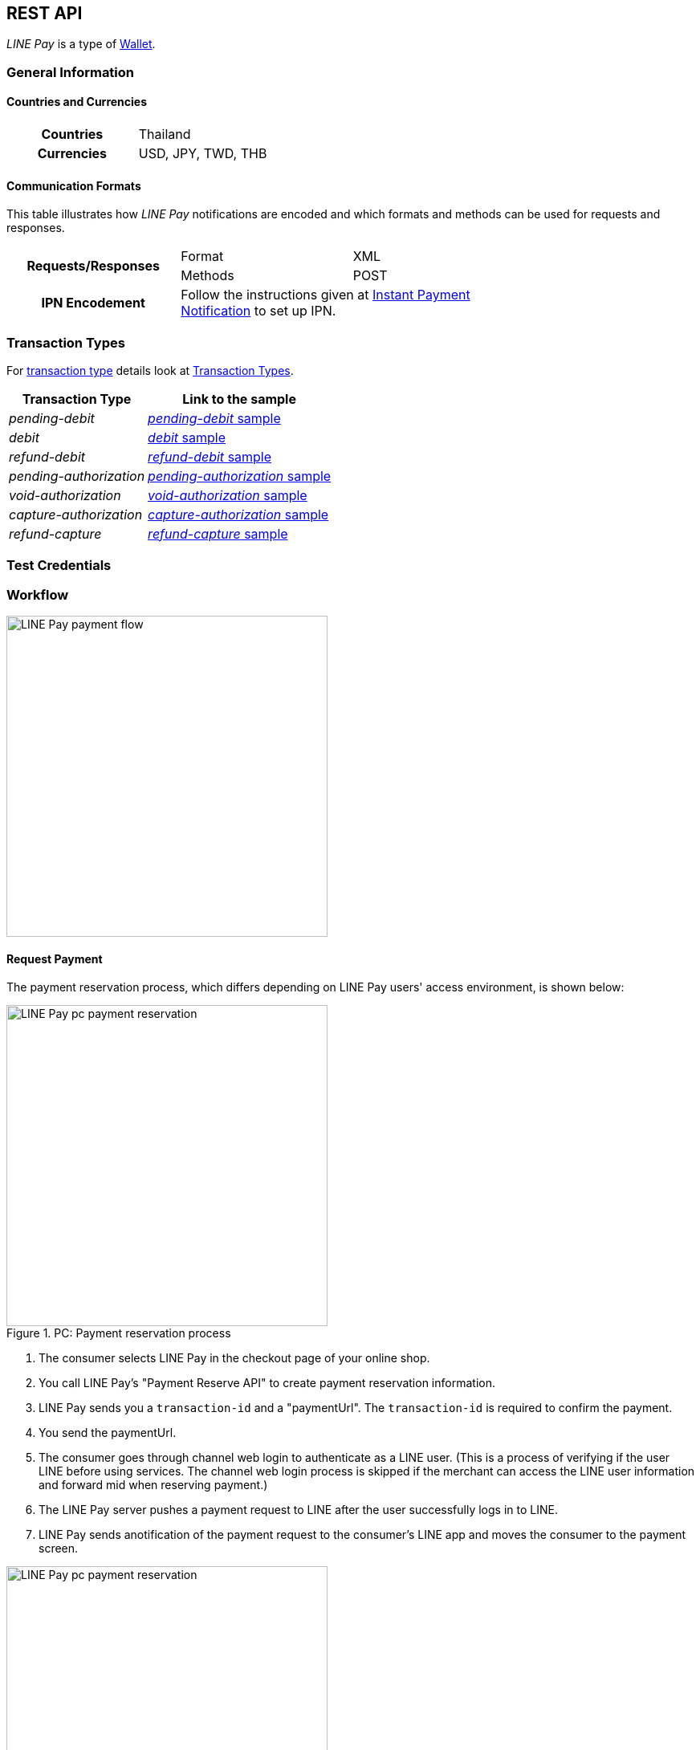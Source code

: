 [#API_LinePay]
== REST API

_LINE Pay_ is a type of <<PaymentMethods_PaymentMode_Wallet, Wallet>>.

// vhauss >>>>> Don't forget to add LINE Pay to the online payment methods and the other payment method lists:
// see table under #API_PM_APM_PaymentMode

[#API_LinePay_Introduction_General]
=== General Information

[#API_LinePay_Introduction_General_PaymentMode]
==== Countries and Currencies

[width=75%,cols="1h,3",stripes=none]
|===
| Countries    | Thailand
| Currencies   | USD, JPY, TWD, THB
|===

//-

[#API_LinePay_Introduction_General_CommunicationFormats]
==== Communication Formats

This table illustrates how _LINE Pay_ notifications are encoded and which formats and methods can be used for
requests and responses.
[width=75%,stripes=none]
|===
.2+h| Requests/Responses | Format   | XML
                         | Methods  | POST
   h| IPN Encodement   2+| Follow the instructions given at
<<GeneralPlatformFeatures_IPN_NotificationExamples, Instant Payment Notification>> to set up IPN.
|===

[#API_LinePay_TransactionTypes]
=== Transaction Types

For <<Glossary_TransactionType, transaction type>> details look at <<AppendixB,  Transaction Types>>.

[%autowidth.stretch,stripes=none]
|===
|Transaction Type |Link to the sample

| _pending-debit_ | <<API_LinePay_Samples_PendingDebit, _pending-debit_ sample>>
| _debit_ | <<API_LinePay_Samples_PendingDebit_RecRec, _debit_ sample>>
| _refund-debit_ | <<API_LinePay_Samples_RefundDebit, _refund-debit_ sample>>
| _pending-authorization_ | <<API_LinePay_Samples_PendingAuth, _pending-authorization_ sample>>
| _void-authorization_ | <<API_LinePay_Samples_VoidAuth, _void-authorization_ sample>>
| _capture-authorization_ | <<API_LinePay_Samples_CaptureAuth, _capture-authorization_ sample>>
| _refund-capture_ | <<API_LinePay_Samples_RefundCapture, _refund-capture_ sample>>

|===

//-

[#API_LinePay_TestCredentials]
=== Test Credentials

// [%autowidth.stretch,stripes=none]
// |===
// h|Endpoint | ``\https://{rest-api-test-apm-endpoint}``
// h|Merchant Account ID (MAID) | 9a04f328-ea7e-487c-bccd-87fd56f0dc09
// h|Username |16390-testing
// h|Password |3!3013=D3fD8X7
// |===

[#API_LinePay_Workflow]
=== Workflow

image::images/line-pay/linepay-flow.jpg[LINE Pay payment flow, height=400]

==== Request Payment 

The payment reservation process, which differs depending on LINE Pay users' access environment, is shown below:

.PC: Payment reservation process
// Is this an authorization?

image::images/line-pay/Fig-3_pc_payment-reservation-process.jpg[LINE Pay pc payment reservation, height=400]

. The consumer selects LINE Pay in the checkout page of your online shop.                   
. You call LINE Pay's "Payment Reserve API" to create payment reservation information.
// Which transaction type is used here?
. LINE Pay sends you a ``transaction-id`` and a "paymentUrl". The ``transaction-id`` is required to confirm the payment. 
// Is "paymentUrl" = redirect URL?
. You send the paymentUrl.
. The consumer goes through channel web login to authenticate as a LINE user. (This is a process of verifying if the user LINE before using services. The channel web login process is skipped if the merchant can access the LINE user information and forward mid when reserving payment.) 
. The LINE Pay server pushes a payment request to LINE after the user successfully logs in to LINE.
. LINE Pay sends anotification of the payment request to the consumer's LINE app and moves the consumer to the payment screen.

.Mobile: Payment reservation process

image::images/line-pay/Fig-4_mobile_payment-reservation-process.jpg[LINE Pay pc payment reservation, height=400]

. The consumer selects LINE Pay in the checkout page of your online shop.                 
. You call LINE Pay's "Payment Reserve API" to create payment reservation information.
. LINE Pay sends you a ``transaction-id`` and a "paymentUrl". The ``transaction-id`` is required to confirm the payment. 
. You send the paymentUrl.
. You Use the paymentUrl to redirect the consumer to the payment screen in the LINE Pay app. The paymentUrl is divided into web and app, depending on the integration environment.
. You check, whether the consumer has installed the LINE Pay app.
• web: LINE Pay provides a web screen. The Merchant checks whether the app is installed before redirecting the user to LINE Pay payment screen.
• app: An app scheme URL to directly move to the LINE Pay payment screen. For how to check whether the LINE app is installed and available versions of LINE Pay (for Android only), please refer to "How to use PaymentUrl App Guide." 

==== Payment Completion
// Is this a capture

After selecting a payment method (credit card or balance) to process the payment, the LINE Pay user moves to the "confirmUrl" (added by transactionId in LINE Pay) received from the Merchant when the payment is reserved. Then, the Merchant calls the "Payment confirm API " to complete the payment.

.PC: Payment completion

image::images/line-pay/Fig-5_pc_payment-completion.jpg[LINE Pay pc payment reservation, height=400]

. The LINE Pay user selects a payment method on the LINE Pay payment screen and enters the password. 
. LINE Pay stores the payment method information and sets the payment status to ‘authorized’. 
. The LINE Pay user checks the payment information screen. 
. When the transaction becomes payable on the Awaiting Payment screen, the user is redirected to the "confirmUrl" received from the Merchant when the payment is reserved. 
. The Merchant calls the Confirm Payment API to complete the payment. 

.Mobile: Payment completion

image::images/line-pay/Fig-6_mobile_payment-completion.jpg[LINE Pay pc payment reservation, height=400]

. The LINE Pay user selects a payment method on the LINE Pay payment screen and enters the password. 
. LINE Pay stores the payment method information and sets the payment status to ‘authorized’. 
. After checking the payment information screen on the LINE app, the LINE Pay user clicks ‘OK’ on the bottom to move to the "confirmUrl" received when the payment is reserved. 
. The Merchant calls the Confirm Payment API to complete the payment. 

==== Capture Payment

You capture a payment in two steps. First you authorize the payment and then you capture it.
//When the authorization of payment is separated from the capture of the authorized payment.

The overall process is similar to those above, but the Merchant should set "capture" to "false" in the authorization request. 
// The overall process is similar to those above, but the Merchant should set "capture" as "false" when calling the Reserve Payment API. 

After receiving a succesful authorization response you can either capture the payment or void the authorization.
// When the Merchant calls the Confirm Payment API, the payment status is saved as AUTHORIZATION. 

// When capturing the payment, 
// • To capture the payment: Call the Capture API to complete the payment. 
// • Not to capture the payment: Call the Void Authorization API to cancel the authorization of payment. 

==== Server to server communication

When Calling confirmUrl from Server to Server 

The payment can be made by only the communication between the Merchant server and the LINE Pay server, with delivering confirmUrl.

.Prior Conditions 

oneTimeKey Valid Time : 10 minutes(From the time that user approaches to the oneTimeKey code page.) 
oneTimeKey and Payment reserve will be deleted at the same time 

Integration Flow 

Figure 8 OneTimeKeyIssuance and Payment reserve 

. Merchant reads oneTimeKey code (barcode or QR Code) that LINE Pay user shows. 
. Merchant reserves Payment with oneTimeKey information that Merchant gets. 
. After Payment reserve process completes, LINE Pay user confirms Payment Request via LINE. 
. LINE Pay user selects a Payment method on the Payment Screen and Enters a Password on the same screen. 
. After LINE Pay user checks a payment information screen, For reserving a payment, the flow is different depending on confirmUrlType. 
• CLIENT(Default Value) : ConfirmUrl opens on an user’s browser. After directing to the browser, calling a payment confirm API; it completes a payment. 
• SERVER : [Appendix] Please refer to “When Calling ConfirmURL from Server-to-Server” 

Merchant Server calls Payment Confirm API and completes a Payment process. When incorrect response is occurred from ConfirmUrl, Merchant cannot call Confirm API.

. When reserving the payment, the Merchant should pass confirmUrlType : "SERVER". 
. The LINE Pay user selects a payment method and enters the password after entering the LINE Pay payment screen. 
. The LINE Pay server saves the payment information and calls the confirmUrl received from the Merchant when the payment is reserved. [Appendix] “Please refer to the case of Calling Confirm Url from Server-to-Server” 
. The Merchant server calls the Confirm Payment API to complete the payment. Please note that the Merchant server can call the Confirm Payment API only after the response for the ConfirmUrl is successfully sent. 

==== Preapproved Payment

Payment Request - Payment Screen 

The overall flow is the same as the normal payment, except that "payType" should be set as "PREAPPROVED." 

Payment Screen - Payment Completion and regKey (for preapproved payment) Issuance 

A regKey is delivered with the response information of payment confirmation additionally. The Merchant must save this key to use preapproved payment later. 

Preapproved Payment 

Figure 9 Preapproved Payment 

When the payment is confirmed, the Merchant server calls "Preapproved Payment API " by using the regKey to make a payment. The LINE Pay user does not intervene during the payment process, but can be notified when the payment is completed. 

regKey (for Preapproved Payment) Expiration 

You can call the Expire regKey API so that unnecessary regKeys expire. For more information, refer to “Expire regKey” 


[#API_LinePay_Fields]
=== Fields

Find details for the fields in the <<RestApi_Fields, REST API Field Table>>.

[#API_LinePay_Samples]
=== Samples

[#API_LinePay_Samples_PendingDebit]
==== _pending-debit_

.XML Request (Successful)

[source,xml,subs=attributes+]
----
<?xml version="1.0" encoding="utf-8" standalone="yes"?>
<payment xmlns="http://www.elastic-payments.com/schema/payment">
  <merchant-account-id>9a04f328-ea7e-487c-bccd-87fd56f0dc09</merchant-account-id>
  <request-id>{{$guid}}</request-id>
  <transaction-type>pending-debit</transaction-type>
  <requested-amount currency="THB">40.00</requested-amount>
  <account-holder>
    <first-name>Paul</first-name>
    <last-name>Peterson</last-name>
  </account-holder>
  <order-number>1549286434185</order-number>
  <descriptor>Payment description</descriptor>
  <payment-methods>
    <payment-method name="linepay" />
  </payment-methods>
  <cancel-redirect-url>https://{pp-redirect-url-cancel}</cancel-redirect-url>
  <success-redirect-url>https://{pp-redirect-url-success}</success-redirect-url>
</payment>
----

// include::{root}/samples/xml/_request_success.xml[]

.XML Response (Successful)

[source,xml,subs=attributes+]
----
<?xml version="1.0" encoding="UTF-8" standalone="yes"?>
<payment xmlns="http://www.elastic-payments.com/schema/payment">
    <merchant-account-id>9a04f328-ea7e-487c-bccd-87fd56f0dc09</merchant-account-id>
    <transaction-id>d8dede27-ff91-43cf-95f8-b60040680c6b</transaction-id>
    <request-id>c0b424e6-310e-4aa7-b9c4-ba27a972e2a7</request-id>
    <transaction-type>pending-debit</transaction-type>
    <transaction-state>success</transaction-state>
    <completion-time-stamp>2020-06-30T08:06:08.000Z</completion-time-stamp>
    <statuses>
        <status code="201.0000" description="The resource was successfully created." severity="information"/>
    </statuses>
    <requested-amount currency="THB">40.00</requested-amount>
    <account-holder>
        <first-name>Paul</first-name>
        <last-name>Peterson</last-name>
    </account-holder>
    <order-number>1549286434185</order-number>
    <descriptor>Payment description</descriptor>
    <payment-methods>
        <payment-method url="https://demo2.2c2p.com:443/2C2PFrontEnd/SecurePayment/PaymentAuth.aspx?paymentRequest=PFBheW1lbnRSZXF1ZXN0Pjx2ZXJzaW9uPjkuNjwvdmVyc2lvbj48dGltZVN0YW1wPjMwMDYyMDA4MDYwODwvdGltZVN0YW1wPjxtZXJjaGFudElEPm51bGw8L21lcmNoYW50SUQ%2BPHVuaXF1ZVRyYW5zYWN0aW9uQ29kZT4yOTEyNjQ4NTE0NjM2MDY3MzY2MjwvdW5pcXVlVHJhbnNhY3Rpb25Db2RlPjxkZXNjPk4uQTwvZGVzYz48YW10PjAwMDAwMDAwNDAwMDwvYW10PjxjdXJyZW5jeUNvZGU%2BNzY0PC9jdXJyZW5jeUNvZGU%2BPHBheW1lbnRDaGFubmVsPkxJTkU8L3BheW1lbnRDaGFubmVsPjxhZ2VudENvZGU%2BPC9hZ2VudENvZGU%2BPGNoYW5uZWxDb2RlPldFQlBBWTwvY2hhbm5lbENvZGU%2BPG1vYmlsZU5vPjwvbW9iaWxlTm8%2BPGNhcmRob2xkZXJOYW1lPkpvaG48L2NhcmRob2xkZXJOYW1lPjxjYXJkaG9sZGVyRW1haWw%2BPC9jYXJkaG9sZGVyRW1haWw%2BPHVzZXJEZWZpbmVkMT5kOGRlZGUyNy1mZjkxLTQzY2YtOTVmOC1iNjAwNDA2ODBjNmI8L3VzZXJEZWZpbmVkMT48dXNlckRlZmluZWQyPjE1NDkyODY0MzQxODU8L3VzZXJEZWZpbmVkMj48dXNlckRlZmluZWQzPmMwYjQyNGU2LTMxMGUtNGFhNy1iOWM0LWJhMjdhOTcyZTJhNzwvdXNlckRlZmluZWQzPjx1c2VyRGVmaW5lZDQ%2BOWEwNGYzMjgtZWE3ZS00ODdjLWJjY2QtODdmZDU2ZjBkYzA5PC91c2VyRGVmaW5lZDQ%2BPHNlY3VyZUhhc2g%2BNTVBMzcxOTI1OUUzQzM5Q0YzQTk1ODRGRjdGMjQyMjJBODk0QjRFRTwvc2VjdXJlSGFzaD48L1BheW1lbnRSZXF1ZXN0Pg%3D%3D" name="linepay"/>
    </payment-methods>
    <cancel-redirect-url>https://{pp-redirect-url-cancel}</cancel-redirect-url>
    <success-redirect-url>https://{pp-redirect-url-success}</success-redirect-url>
</payment>
----

// include::{root}/samples/xml/_response_success.xml[]

[#API_LinePay_Samples_PendingDebit_RecFirst]
==== _pending-debit_ (Recurring/First) 

.XML Request (Successful)

[source,xml,subs=attributes+]
----
<payment xmlns="http://www.elastic-payments.com/schema/payment">
  <merchant-account-id>9a04f328-ea7e-487c-bccd-87fd56f0dc09</merchant-account-id>
  <request-id>{{$guid}}</request-id>
  <transaction-type>pending-debit</transaction-type>
  <requested-amount currency="THB">2.00</requested-amount>
  <account-holder>
    <first-name>Paul</first-name>
    <last-name>Peterson</last-name>
  </account-holder>
  <order-number>1551342687432</order-number>
  <descriptor>Payment description</descriptor>
  <payment-methods>
    <payment-method name="linepay"/>
  </payment-methods>
  <periodic>
    <periodic-type>recurring</periodic-type>
    <sequence-type>first</sequence-type>
  </periodic>
  <cancel-redirect-url>https://{pp-redirect-url-cancel}</cancel-redirect-url>
  <success-redirect-url>https://{pp-redirect-url-success}</success-redirect-url>
</payment>
----

// include::{root}/samples/xml/_request_success.xml[]

.XML Response (Successful)

[source,xml,subs=attributes+]
----
<?xml version="1.0" encoding="UTF-8" standalone="yes"?>
<payment xmlns="http://www.elastic-payments.com/schema/payment">
    <merchant-account-id>9a04f328-ea7e-487c-bccd-87fd56f0dc09</merchant-account-id>
    <transaction-id>92db460a-905b-432e-9105-36ebd86282bf</transaction-id>
    <request-id>a0e8035c-dcfe-4513-914f-40dad5a6385f</request-id>
    <transaction-type>pending-debit</transaction-type>
    <transaction-state>success</transaction-state>
    <completion-time-stamp>2020-06-30T11:15:08.000Z</completion-time-stamp>
    <statuses>
        <status code="201.0000" description="The resource was successfully created." severity="information"/>
    </statuses>
    <requested-amount currency="THB">2.00</requested-amount>
    <account-holder>
        <first-name>Paul</first-name>
        <last-name>Peterson</last-name>
    </account-holder>
    <order-number>1551342687432</order-number>
    <descriptor>Payment description</descriptor>
    <payment-methods>
        <payment-method url="https://demo2.2c2p.com:443/2C2PFrontEnd/SecurePayment/PaymentAuth.aspx?paymentRequest=PFBheW1lbnRSZXF1ZXN0Pjx2ZXJzaW9uPjkuNjwvdmVyc2lvbj48dGltZVN0YW1wPjMwMDYyMDExMTUwNzwvdGltZVN0YW1wPjxtZXJjaGFudElEPm51bGw8L21lcmNoYW50SUQ%2BPHVuaXF1ZVRyYW5zYWN0aW9uQ29kZT42NTU4NzQ0NjA0OTE2NDI4NzA4NzwvdW5pcXVlVHJhbnNhY3Rpb25Db2RlPjxkZXNjPk4uQTwvZGVzYz48YW10PjAwMDAwMDAwMDIwMDwvYW10PjxjdXJyZW5jeUNvZGU%2BNzY0PC9jdXJyZW5jeUNvZGU%2BPHBheW1lbnRDaGFubmVsPkxJTkU8L3BheW1lbnRDaGFubmVsPjxhZ2VudENvZGU%2BPC9hZ2VudENvZGU%2BPGNoYW5uZWxDb2RlPldFQlBBWTwvY2hhbm5lbENvZGU%2BPG1vYmlsZU5vPjwvbW9iaWxlTm8%2BPGNhcmRob2xkZXJOYW1lPkpvaG48L2NhcmRob2xkZXJOYW1lPjxjYXJkaG9sZGVyRW1haWw%2BPC9jYXJkaG9sZGVyRW1haWw%2BPHVzZXJEZWZpbmVkMT45MmRiNDYwYS05MDViLTQzMmUtOTEwNS0zNmViZDg2MjgyYmY8L3VzZXJEZWZpbmVkMT48dXNlckRlZmluZWQyPjE1NTEzNDI2ODc0MzI8L3VzZXJEZWZpbmVkMj48dXNlckRlZmluZWQzPmEwZTgwMzVjLWRjZmUtNDUxMy05MTRmLTQwZGFkNWE2Mzg1ZjwvdXNlckRlZmluZWQzPjx1c2VyRGVmaW5lZDQ%2BOWEwNGYzMjgtZWE3ZS00ODdjLWJjY2QtODdmZDU2ZjBkYzA5PC91c2VyRGVmaW5lZDQ%2BPHNlY3VyZUhhc2g%2BQUVFRjMxM0Q1QTE1RkQ4Qjc0OEY0QkU1REY1MUNFOTcyMTY2ODA0NTwvc2VjdXJlSGFzaD48L1BheW1lbnRSZXF1ZXN0Pg%3D%3D" name="linepay"/>
    </payment-methods>
    <cancel-redirect-url>https://{pp-redirect-url-cancel}</cancel-redirect-url>
    <success-redirect-url>https://{pp-redirect-url-success}</success-redirect-url>
    <periodic>
        <periodic-type>recurring</periodic-type>
        <sequence-type>first</sequence-type>
    </periodic>
</payment>
----

// include::{root}/samples/xml/_response_success.xml[]

[#API_LinePay_Samples_PendingDebit_RecRec]
==== _debit_ (Recurring/Recurring) 

.XML Request (Successful)

[source,xml,subs=attributes+]
----
<payment xmlns="http://www.elastic-payments.com/schema/payment">
  <merchant-account-id>9a04f328-ea7e-487c-bccd-87fd56f0dc09</merchant-account-id>
  <request-id>{{$guid}}</request-id>
  <transaction-type>debit</transaction-type>
  <parent-transaction-id>92db460a-905b-432e-9105-36ebd86282bf</parent-transaction-id>
  <payment-methods>
    <payment-method name="linepay"/>
  </payment-methods>
  <periodic>
    <periodic-type>recurring</periodic-type>
    <sequence-type>recurring</sequence-type>
  </periodic>
</payment>
----

// include::{root}/samples/xml/_request_success.xml[]

.XML Response (Successful)

[source,xml,subs=attributes+]
----
<?xml version="1.0" encoding="UTF-8" standalone="yes"?>
<payment xmlns="http://www.elastic-payments.com/schema/payment">
    <merchant-account-id>9a04f328-ea7e-487c-bccd-87fd56f0dc09</merchant-account-id>
    <transaction-id>8ea5fb2d-2e2d-4177-95fc-491035b726b2</transaction-id>
    <request-id>b13fc069-c0bd-4db5-888f-52109c498218</request-id>
    <transaction-type>debit</transaction-type>
    <transaction-state>success</transaction-state>
    <completion-time-stamp>2020-06-30T11:16:33.000Z</completion-time-stamp>
    <statuses>
        <status code="201.0000" description="The resource was successfully created." severity="information"/>
    </statuses>
    <requested-amount currency="THB">2.00</requested-amount>
    <parent-transaction-id>92db460a-905b-432e-9105-36ebd86282bf</parent-transaction-id>
    <account-holder>
        <first-name>Paul</first-name>
        <last-name>Peterson</last-name>
    </account-holder>
    <order-number>1551342687432</order-number>
    <descriptor>Payment description</descriptor>
    <payment-methods>
        <payment-method url="https://demo2.2c2p.com:443/2C2PFrontEnd/SecurePayment/PaymentAuth.aspx?paymentRequest=PFBheW1lbnRSZXF1ZXN0Pjx2ZXJzaW9uPjkuNjwvdmVyc2lvbj48dGltZVN0YW1wPjMwMDYyMDExMTYzMzwvdGltZVN0YW1wPjxtZXJjaGFudElEPm51bGw8L21lcmNoYW50SUQ%2BPHVuaXF1ZVRyYW5zYWN0aW9uQ29kZT4xMzQzMTM2NTg2Nzc1NTE2MzkxMzwvdW5pcXVlVHJhbnNhY3Rpb25Db2RlPjxkZXNjPk4uQTwvZGVzYz48YW10PjAwMDAwMDAwMDIwMDwvYW10PjxjdXJyZW5jeUNvZGU%2BNzY0PC9jdXJyZW5jeUNvZGU%2BPHBheW1lbnRDaGFubmVsPkxJTkU8L3BheW1lbnRDaGFubmVsPjxhZ2VudENvZGU%2BPC9hZ2VudENvZGU%2BPGNoYW5uZWxDb2RlPldFQlBBWTwvY2hhbm5lbENvZGU%2BPG1vYmlsZU5vPjwvbW9iaWxlTm8%2BPGNhcmRob2xkZXJOYW1lPkpvaG48L2NhcmRob2xkZXJOYW1lPjxjYXJkaG9sZGVyRW1haWw%2BPC9jYXJkaG9sZGVyRW1haWw%2BPHVzZXJEZWZpbmVkMT44ZWE1ZmIyZC0yZTJkLTQxNzctOTVmYy00OTEwMzViNzI2YjI8L3VzZXJEZWZpbmVkMT48dXNlckRlZmluZWQyPjE1NTEzNDI2ODc0MzI8L3VzZXJEZWZpbmVkMj48dXNlckRlZmluZWQzPmIxM2ZjMDY5LWMwYmQtNGRiNS04ODhmLTUyMTA5YzQ5ODIxODwvdXNlckRlZmluZWQzPjx1c2VyRGVmaW5lZDQ%2BOWEwNGYzMjgtZWE3ZS00ODdjLWJjY2QtODdmZDU2ZjBkYzA5PC91c2VyRGVmaW5lZDQ%2BPHNlY3VyZUhhc2g%2BNzFGNkVDOUZGNTQ1MDk3RDg2ODdCNzMwQ0NBMjMyNzNFNEZERUIyOTwvc2VjdXJlSGFzaD48L1BheW1lbnRSZXF1ZXN0Pg%3D%3D" name="linepay"/>
    </payment-methods>
    <api-id>---</api-id>
    <cancel-redirect-url>https://{pp-redirect-url-cancel}</cancel-redirect-url>
    <success-redirect-url>https://{pp-redirect-url-success}</success-redirect-url>
    <periodic>
        <periodic-type>recurring</periodic-type>
        <sequence-type>recurring</sequence-type>
    </periodic>
</payment>
----

// include::{root}/samples/xml/_response_success.xml[]

[#API_LinePay_Samples_PendingDebit_RecFinal]
==== _debit_ (Recurring/Final) 

.XML Request (Successful)

[source,xml,subs=attributes+]
----
<payment xmlns="http://www.elastic-payments.com/schema/payment">
  <merchant-account-id>9a04f328-ea7e-487c-bccd-87fd56f0dc09</merchant-account-id>
  <request-id>{{$guid}}</request-id>
  <transaction-type>debit</transaction-type>
  <parent-transaction-id>8ea5fb2d-2e2d-4177-95fc-491035b726b2</parent-transaction-id>
  <payment-methods>
    <payment-method name="linepay"/>
  </payment-methods>
  <periodic>
    <periodic-type>recurring</periodic-type>
    <sequence-type>final</sequence-type>
  </periodic>
</payment>
----

// include::{root}/samples/xml/_request_success.xml[]

.XML Response (Successful)

[source,xml,subs=attributes+]
----
<?xml version="1.0" encoding="UTF-8" standalone="yes"?>
<payment xmlns="http://www.elastic-payments.com/schema/payment">
    <merchant-account-id>9a04f328-ea7e-487c-bccd-87fd56f0dc09</merchant-account-id>
    <transaction-id>819b4aed-41ee-4ee6-9822-2e2f4aeca704</transaction-id>
    <request-id>2747b197-5f0e-4833-aea1-920bd216b650</request-id>
    <transaction-type>debit</transaction-type>
    <transaction-state>success</transaction-state>
    <completion-time-stamp>2020-06-30T07:28:35.000Z</completion-time-stamp>
    <statuses>
        <status code="201.0000" description="The resource was successfully created." severity="information"/>
    </statuses>
    <requested-amount currency="THB">2.00</requested-amount>
    <parent-transaction-id>8ea5fb2d-2e2d-4177-95fc-491035b726b2</parent-transaction-id>
    <account-holder>
        <first-name>Paul</first-name>
        <last-name>Peterson</last-name>
    </account-holder>
    <order-number>1551342687432</order-number>
    <descriptor>Payment description</descriptor>
    <payment-methods>
        <payment-method url="https://demo2.2c2p.com:443/2C2PFrontEnd/SecurePayment/PaymentAuth.aspx?paymentRequest=PFBheW1lbnRSZXF1ZXN0Pjx2ZXJzaW9uPjkuNjwvdmVyc2lvbj48dGltZVN0YW1wPjMwMDYyMDA3MjgzNTwvdGltZVN0YW1wPjxtZXJjaGFudElEPm51bGw8L21lcmNoYW50SUQ%2BPHVuaXF1ZVRyYW5zYWN0aW9uQ29kZT4xOTc2MTkxMTAzMDk2ODcyNjI5OTwvdW5pcXVlVHJhbnNhY3Rpb25Db2RlPjxkZXNjPk4uQTwvZGVzYz48YW10PjAwMDAwMDAwMDIwMDwvYW10PjxjdXJyZW5jeUNvZGU%2BNzY0PC9jdXJyZW5jeUNvZGU%2BPHBheW1lbnRDaGFubmVsPkxJTkU8L3BheW1lbnRDaGFubmVsPjxhZ2VudENvZGU%2BPC9hZ2VudENvZGU%2BPGNoYW5uZWxDb2RlPldFQlBBWTwvY2hhbm5lbENvZGU%2BPG1vYmlsZU5vPjwvbW9iaWxlTm8%2BPGNhcmRob2xkZXJOYW1lPkpvaG48L2NhcmRob2xkZXJOYW1lPjxjYXJkaG9sZGVyRW1haWw%2BPC9jYXJkaG9sZGVyRW1haWw%2BPHVzZXJEZWZpbmVkMT44MTliNGFlZC00MWVlLTRlZTYtOTgyMi0yZTJmNGFlY2E3MDQ8L3VzZXJEZWZpbmVkMT48dXNlckRlZmluZWQyPjE1NTEzNDI2ODc0MzI8L3VzZXJEZWZpbmVkMj48dXNlckRlZmluZWQzPjI3NDdiMTk3LTVmMGUtNDgzMy1hZWExLTkyMGJkMjE2YjY1MDwvdXNlckRlZmluZWQzPjx1c2VyRGVmaW5lZDQ%2BOWEwNGYzMjgtZWE3ZS00ODdjLWJjY2QtODdmZDU2ZjBkYzA5PC91c2VyRGVmaW5lZDQ%2BPHNlY3VyZUhhc2g%2BODAxOTdCMzVERjI5QjcyNzdGODk0NjA5RThFNDgxRDVFQTFFQUUyMDwvc2VjdXJlSGFzaD48L1BheW1lbnRSZXF1ZXN0Pg%3D%3D" name="linepay"/>
    </payment-methods>
    <api-id>---</api-id>
    <cancel-redirect-url>https://{pp-redirect-url-cancel}</cancel-redirect-url>
    <success-redirect-url>https://{pp-redirect-url-success}</success-redirect-url>
    <periodic>
        <periodic-type>recurring</periodic-type>
        <sequence-type>final</sequence-type>
    </periodic>
</payment>
----

// include::{root}/samples/xml/_response_success.xml[]

[#API_LinePay_Samples_RefundDebit]
==== _refund-debit_

.XML Request (Successful)

[source,xml,subs=attributes+]
----
<payment xmlns="http://www.elastic-payments.com/schema/payment">
  <merchant-account-id>9a04f328-ea7e-487c-bccd-87fd56f0dc09</merchant-account-id>
  <transaction-type>refund-debit</transaction-type>
  <request-id>{{$guid}}</request-id>
  <parent-transaction-id>392e9311-1917-4e95-a7a0-68db64da130a</parent-transaction-id>
  <payment-methods>
    <payment-method name="linepay"/>
  </payment-methods>
</payment>
----

// include::{root}/samples/xml/_request_success.xml[]

.XML Response (Successful)

[source,xml,subs=attributes+]
----
<payment xmlns="http://www.elastic-payments.com/schema/payment" xmlns:ns2="http://www.elastic-payments.com/schema/epa/transaction">
  <merchant-account-id>9a04f328-ea7e-487c-bccd-87fd56f0dc09</merchant-account-id>
  <transaction-id>0c92478c-df87-4943-827c-697ada54e84e</transaction-id>
  <request-id>4d82d877-f211-463f-a282-7446cc85a6b7</request-id>
  <transaction-type>refund-debit</transaction-type>
  <transaction-state>success</transaction-state>
  <completion-time-stamp>2019-02-28T08:32:11.000Z</completion-time-stamp>
  <statuses>
    <status code="201.0000" description="The resource was successfully created." severity="information"/>
  </statuses>
  <requested-amount currency="THB">2.00</requested-amount>
  <parent-transaction-id>392e9311-1917-4e95-a7a0-68db64da130a</parent-transaction-id>
  <account-holder>
    <first-name>Paul</first-name>
    <last-name>Peterson</last-name>
  </account-holder>
  <order-number>1551342687432</order-number>
  <descriptor>Payment description</descriptor>
  <payment-methods>
    <payment-method name="linepay"/>
  </payment-methods>
  <api-id>---</api-id>
  <cancel-redirect-url>https://{pp-redirect-url-cancel}</cancel-redirect-url>
  <success-redirect-url>https://{pp-redirect-url-success}</success-redirect-url>
</payment>
----

// include::{root}/samples/xml/_response_success.xml[]

[#API_LinePay_Samples_PendingAuth]
==== _pending-authorization_

.XML Request (Successful)

[source,xml,subs=attributes+]
----
<payment xmlns="http://www.elastic-payments.com/schema/payment">
  <merchant-account-id>9a04f328-ea7e-487c-bccd-87fd56f0dc09</merchant-account-id>
  <request-id>{{$guid}}</request-id>
  <transaction-type>pending-authorization</transaction-type>
  <requested-amount currency="THB">2.00</requested-amount>
  <account-holder>
    <first-name>Paul</first-name>
    <last-name>Peterson</last-name>
  </account-holder>
  <order-number>1551342687432</order-number>
  <descriptor>Payment description</descriptor>
  <payment-methods>
    <payment-method name="linepay"/>
  </payment-methods>
  <cancel-redirect-url>https://{pp-redirect-url-cancel}</cancel-redirect-url>
  <success-redirect-url>https://{pp-redirect-url-success}</success-redirect-url>
</payment>
----

// include::{root}/samples/xml/_request_success.xml[]

.XML Response (Successful)

[source,xml,subs=attributes+]
----
<payment xmlns="http://www.elastic-payments.com/schema/payment" xmlns:ns2="http://www.elastic-payments.com/schema/epa/transaction">
  <merchant-account-id>9a04f328-ea7e-487c-bccd-87fd56f0dc09</merchant-account-id>
  <transaction-id>c1d9ad1d-ad82-476f-a93d-90febfd08663</transaction-id>
  <request-id>ec669242-a90f-4ee7-aad4-f5af9a0889e1</request-id>
  <transaction-type>pending-authorization</transaction-type>
  <transaction-state>success</transaction-state>
  <completion-time-stamp>2019-02-28T08:31:29.000Z</completion-time-stamp>
  <statuses>
    <status code="201.0000" description="The resource was successfully created." severity="information"/>
  </statuses>
  <requested-amount currency="THB">2.00</requested-amount>
  <account-holder>
    <first-name>Paul</first-name>
    <last-name>Peterson</last-name>
  </account-holder>
  <order-number>1551342687432</order-number>
  <descriptor>Payment description</descriptor>
  <payment-methods>
    <payment-method url="https://sandbox-api-pay.line.me/linepay/v2/web/payment/wait?transactionReserveId=MTM1ODU4NDcyMzc2NzA2Njg4MA==" name="linepay"/>
  </payment-methods>
  <cancel-redirect-url>https://{pp-redirect-url-cancel}</cancel-redirect-url>
  <success-redirect-url>https://{pp-redirect-url-success}</success-redirect-url>
</payment>
----

// include::{root}/samples/xml/_response_success.xml[]

[#API_LinePay_Samples_VoidAuth]
==== _void-authorization_

.XML Request (Successful)

[source,xml,subs=attributes+]
----
<payment xmlns="http://www.elastic-payments.com/schema/payment">
  <merchant-account-id>9a04f328-ea7e-487c-bccd-87fd56f0dc09</merchant-account-id>
  <request-id>{{$guid}}</request-id>
  <transaction-type>void-authorization</transaction-type>
  <parent-transaction-id>e762192b-ffb5-4447-a4a0-4fc1cf9d300a</parent-transaction-id>
  <payment-methods>
    <payment-method name="linepay"/>
  </payment-methods>
</payment>
----

// include::{root}/samples/xml/_request_success.xml[]

.XML Response (Successful)

[source,xml,subs=attributes+]
----
<payment xmlns="http://www.elastic-payments.com/schema/payment" xmlns:ns2="http://www.elastic-payments.com/schema/epa/transaction">
  <merchant-account-id>9a04f328-ea7e-487c-bccd-87fd56f0dc09</merchant-account-id>
  <transaction-id>b7183071-3669-40d1-8cb1-642f495c0aec</transaction-id>
  <request-id>291f22ab-343e-4702-b3a9-ffe4322bdf0b</request-id>
  <transaction-type>void-authorization</transaction-type>
  <transaction-state>success</transaction-state>
  <completion-time-stamp>2019-02-28T08:31:58.000Z</completion-time-stamp>
  <statuses>
    <status code="201.0000" description="The resource was successfully created." severity="information"/>
  </statuses>
  <requested-amount currency="THB">2.00</requested-amount>
  <parent-transaction-id>e762192b-ffb5-4447-a4a0-4fc1cf9d300a</parent-transaction-id>
  <account-holder>
    <first-name>Paul</first-name>
    <last-name>Peterson</last-name>
  </account-holder>
  <order-number>1551342687432</order-number>
  <descriptor>Payment description</descriptor>
  <payment-methods>
    <payment-method name="linepay"/>
  </payment-methods>
  <api-id>---</api-id>
  <cancel-redirect-url>https://{pp-redirect-url-cancel}</cancel-redirect-url>
  <success-redirect-url>https://{pp-redirect-url-success}</success-redirect-url>
</payment>
----

// include::{root}/samples/xml/_response_success.xml[]

[#API_LinePay_Samples_CaptureAuth]
==== _capture-authorization_

.XML Request (Successful)

[source,xml,subs=attributes+]
----
<payment xmlns="http://www.elastic-payments.com/schema/payment">
  <merchant-account-id>9a04f328-ea7e-487c-bccd-87fd56f0dc09</merchant-account-id>
  <request-id>{{$guid}}</request-id>
  <transaction-type>capture-authorization</transaction-type>
  <parent-transaction-id>2636cd44-bd57-427f-a502-702f9c59598f</parent-transaction-id>
  <payment-methods>
    <payment-method name="linepay"/>
  </payment-methods>
</payment>
----

// include::{root}/samples/xml/_request_success.xml[]

.XML Response (Successful)

[source,xml,subs=attributes+]
----
<payment xmlns="http://www.elastic-payments.com/schema/payment" xmlns:ns2="http://www.elastic-payments.com/schema/epa/transaction">
  <merchant-account-id>9a04f328-ea7e-487c-bccd-87fd56f0dc09</merchant-account-id>
  <transaction-id>76a16306-904f-4491-8f5c-811fda31d668</transaction-id>
  <request-id>c414b976-105f-4fab-bfd4-18f14b720668</request-id>
  <transaction-type>capture-authorization</transaction-type>
  <transaction-state>success</transaction-state>
  <completion-time-stamp>2019-02-28T08:31:40.000Z</completion-time-stamp>
  <statuses>
    <status code="201.0000" description="The resource was successfully created." severity="information"/>
  </statuses>
  <requested-amount currency="THB">2.00</requested-amount>
  <parent-transaction-id>2636cd44-bd57-427f-a502-702f9c59598f</parent-transaction-id>
  <account-holder>
    <first-name>Paul</first-name>
    <last-name>Peterson</last-name>
  </account-holder>
  <order-number>1551342687432</order-number>
  <descriptor>Payment description</descriptor>
  <payment-methods>
    <payment-method name="linepay"/>
  </payment-methods>
  <api-id>---</api-id>
  <cancel-redirect-url>https://{pp-redirect-url-cancel}</cancel-redirect-url>
  <success-redirect-url>https://{pp-redirect-url-success}</success-redirect-url>
</payment>
----

// include::{root}/samples/xml/_response_success.xml[]

[#API_LinePay_Samples_RefundCapture]
==== _refund-capture_

.XML Request (Successful)

[source,xml,subs=attributes+]
----
<payment xmlns="http://www.elastic-payments.com/schema/payment">
  <merchant-account-id>9a04f328-ea7e-487c-bccd-87fd56f0dc09</merchant-account-id>
  <request-id>{{$guid}}</request-id>
  <transaction-type>refund-capture</transaction-type>
  <parent-transaction-id>76a16306-904f-4491-8f5c-811fda31d668</parent-transaction-id>
  <payment-methods>
    <payment-method name="linepay"/>
  </payment-methods>
</payment>
----

// include::{root}/samples/xml/_request_success.xml[]

.XML Response (Successful)

[source,xml,subs=attributes+]
----
<payment xmlns="http://www.elastic-payments.com/schema/payment" xmlns:ns2="http://www.elastic-payments.com/schema/epa/transaction">
  <merchant-account-id>9a04f328-ea7e-487c-bccd-87fd56f0dc09</merchant-account-id>
  <transaction-id>7bbd9f0b-99ef-4eeb-89d1-0b436be07942</transaction-id>
  <request-id>c40bcb24-473c-4efd-9467-9589a943fe85</request-id>
  <transaction-type>refund-capture</transaction-type>
  <transaction-state>success</transaction-state>
  <completion-time-stamp>2019-02-28T08:31:43.000Z</completion-time-stamp>
  <statuses>
    <status code="201.0000" description="The resource was successfully created." severity="information"/>
  </statuses>
  <requested-amount currency="THB">2.00</requested-amount>
  <parent-transaction-id>76a16306-904f-4491-8f5c-811fda31d668</parent-transaction-id>
  <account-holder>
    <first-name>Paul</first-name>
    <last-name>Peterson</last-name>
  </account-holder>
  <order-number>1551342687432</order-number>
  <descriptor>Payment description</descriptor>
  <payment-methods>
    <payment-method name="linepay"/>
  </payment-methods>
  <api-id>---</api-id>
  <cancel-redirect-url>https://{pp-redirect-url-cancel}</cancel-redirect-url>
  <success-redirect-url>https://{pp-redirect-url-success}</success-redirect-url>
</payment>
----

// include::{root}/samples/xml/_response_success.xml[]

//-
